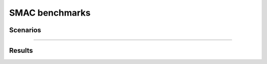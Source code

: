 SMAC benchmarks
==========================

Scenarios
--------------------------

.. image:: ../../figures/smac/smac.png
    :height: 150px

==========================

    
Results
--------------------------
